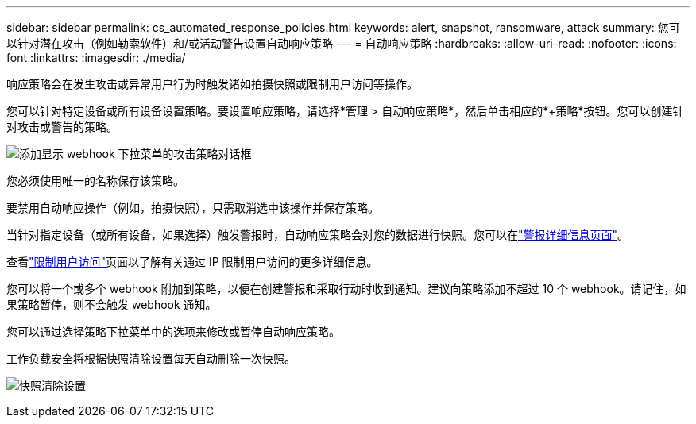 ---
sidebar: sidebar 
permalink: cs_automated_response_policies.html 
keywords: alert, snapshot, ransomware, attack 
summary: 您可以针对潜在攻击（例如勒索软件）和/或活动警告设置自动响应策略 
---
= 自动响应策略
:hardbreaks:
:allow-uri-read: 
:nofooter: 
:icons: font
:linkattrs: 
:imagesdir: ./media/


[role="lead"]
响应策略会在发生攻击或异常用户行为时触发诸如拍摄快照或限制用户访问等操作。

您可以针对特定设备或所有设备设置策略。要设置响应策略，请选择*管理 > 自动响应策略*，然后单击相应的*+策略*按钮。您可以创建针对攻击或警告的策略。

image:ws_add_attack_policy.png["添加显示 webhook 下拉菜单的攻击策略对话框"]

您必须使用唯一的名称保存该策略。

要禁用自动响应操作（例如，拍摄快照），只需取消选中该操作并保存策略。

当针对指定设备（或所有设备，如果选择）触发警报时，自动响应策略会对您的数据进行快照。您可以在link:cs_alert_data.html#the-alert-details-page["警报详细信息页面"]。

查看link:cs_restrict_user_access.html["限制用户访问"]页面以了解有关通过 IP 限制用户访问的更多详细信息。

您可以将一个或多个 webhook 附加到策略，以便在创建警报和采取行动时收到通知。建议向策略添加不超过 10 个 webhook。请记住，如果策略暂停，则不会触发 webhook 通知。

您可以通过选择策略下拉菜单中的选项来修改或暂停自动响应策略。

工作负载安全将根据快照清除设置每天自动删除一次快照。

image:CloudSecure_SnapshotPurgeSettings.png["快照清除设置"]
